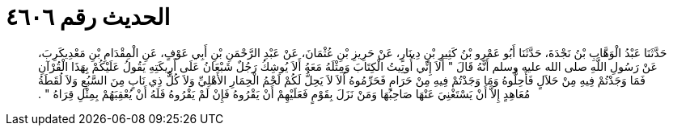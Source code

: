 
= الحديث رقم ٤٦٠٦

[quote.hadith]
حَدَّثَنَا عَبْدُ الْوَهَّابِ بْنُ نَجْدَةَ، حَدَّثَنَا أَبُو عَمْرِو بْنُ كَثِيرِ بْنِ دِينَارٍ، عَنْ حَرِيزِ بْنِ عُثْمَانَ، عَنْ عَبْدِ الرَّحْمَنِ بْنِ أَبِي عَوْفٍ، عَنِ الْمِقْدَامِ بْنِ مَعْدِيكَرِبَ، عَنْ رَسُولِ اللَّهِ صلى الله عليه وسلم أَنَّهُ قَالَ ‏"‏ أَلاَ إِنِّي أُوتِيتُ الْكِتَابَ وَمِثْلَهُ مَعَهُ أَلاَ يُوشِكُ رَجُلٌ شَبْعَانُ عَلَى أَرِيكَتِهِ يَقُولُ عَلَيْكُمْ بِهَذَا الْقُرْآنِ فَمَا وَجَدْتُمْ فِيهِ مِنْ حَلاَلٍ فَأَحِلُّوهُ وَمَا وَجَدْتُمْ فِيهِ مِنْ حَرَامٍ فَحَرِّمُوهُ أَلاَ لاَ يَحِلُّ لَكُمْ لَحْمُ الْحِمَارِ الأَهْلِيِّ وَلاَ كُلُّ ذِي نَابٍ مِنَ السَّبُعِ وَلاَ لُقَطَةُ مُعَاهِدٍ إِلاَّ أَنْ يَسْتَغْنِيَ عَنْهَا صَاحِبُهَا وَمَنْ نَزَلَ بِقَوْمٍ فَعَلَيْهِمْ أَنْ يَقْرُوهُ فَإِنْ لَمْ يَقْرُوهُ فَلَهُ أَنْ يُعْقِبَهُمْ بِمِثْلِ قِرَاهُ ‏"‏ ‏.‏